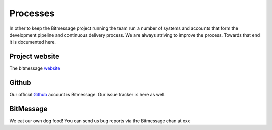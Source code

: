 Processes
=========

In other to keep the Bitmessage project running the team run a number of systems and accounts that form the 
development pipeline and continuous delivery process. We are always striving to improve the process. Towards
that end it is documented here.


Project website
---------------

The bitmessage website_

Github
------

Our official Github_ account is Bitmessage. Our issue tracker is here as well.


BitMessage
----------

We eat our own dog food! You can send us bug reports via the Bitmessage chan at xxx


.. _website: https://bitmessage.org
.. _Github: https://github.com/Bitmessage/PyBitmessage

